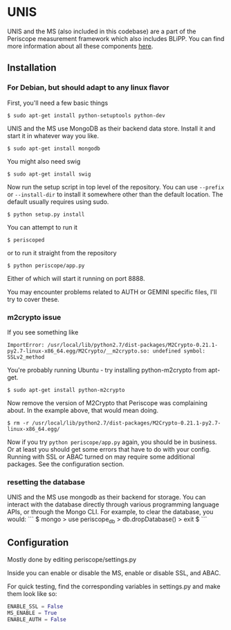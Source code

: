 * UNIS
UNIS and the MS (also included in this codebase) are a part of the
Periscope measurement framework which also includes BLiPP. You can
find more information about all these components [[https://github.com/GENI-GEMINI/GEMINI/wiki][here]].

** Installation
*** For Debian, but should adapt to any linux flavor
First, you'll need a few basic things
#+BEGIN_SRC
$ sudo apt-get install python-setuptools python-dev
#+END_SRC

UNIS and the MS use MongoDB as their backend data store. Install it
and start it in whatever way you like.
#+BEGIN_SRC
$ sudo apt-get install mongodb
#+END_SRC

You might also need swig
#+BEGIN_SRC
$ sudo apt-get install swig
#+END_SRC

Now run the setup script in top level of the repository. You can use
=--prefix= or =--install-dir= to install it somewhere other than the
default location. The default usually requires using sudo.
#+BEGIN_SRC
$ python setup.py install
#+END_SRC

You can attempt to run it
#+BEGIN_SRC
$ periscoped
#+END_SRC

or to run it straight from the repository
#+BEGIN_SRC
$ python periscope/app.py
#+END_SRC

Either of which will start it running on port 8888.

You may encounter problems related to AUTH or GEMINI specific files, I'll try to cover these.

*** m2crypto issue
If you see something like
#+BEGIN_SRC
ImportError: /usr/local/lib/python2.7/dist-packages/M2Crypto-0.21.1-py2.7-linux-x86_64.egg/M2Crypto/__m2crypto.so: undefined symbol: SSLv2_method
#+END_SRC

You're probably running Ubuntu - try installing python-m2crypto from apt-get.
#+BEGIN_SRC
$ sudo apt-get install python-m2crypto
#+END_SRC

Now remove the version of M2Crypto that Periscope was complaining
about. In the example above, that would mean doing.
#+BEGIN_SRC
$ rm -r /usr/local/lib/python2.7/dist-packages/M2Crypto-0.21.1-py2.7-linux-x86_64.egg/
#+END_SRC

Now if you try =python periscope/app.py= again, you should be in
business. Or at least you should get some errors that have to do with
your config. Running with SSL or ABAC turned on may require some
additional packages. See the configuration section.

*** resetting the database
UNIS and the MS use mongodb as their backend for storage. You can
interact with the database directly through various programming
language APIs, or through the Mongo CLI. For example, to clear the
database, you would:
```
$ mongo
> use periscope_db
> db.dropDatabase()
> exit
$
```
** Configuration
Mostly done by editing periscope/settings.py

Inside you can enable or disable the MS, enable or disable SSL, and
ABAC.

For quick testing, find the corresponding variables in settings.py
and make them look like so:
#+BEGIN_SRC python
ENABLE_SSL = False
MS_ENABLE = True
ENABLE_AUTH = False
#+END_SRC
